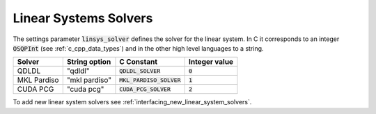 .. _linear_system_solvers_setting :

Linear Systems Solvers
-----------------------
The settings parameter :code:`linsys_solver` defines the solver for the linear system.
In C it corresponds to an integer :code:`OSQPInt` (see :ref:`c_cpp_data_types`) and in the other high level languages to a string.


+-----------------+-------------------+--------------------------------+---------------+
| Solver          | String option     | C     Constant                 | Integer value |
+=================+===================+================================+===============+
| QDLDL           | "qdldl"           | :code:`QDLDL_SOLVER`           | :code:`0`     |
+-----------------+-------------------+--------------------------------+---------------+
| MKL Pardiso     | "mkl pardiso"     | :code:`MKL_PARDISO_SOLVER`     | :code:`1`     |
+-----------------+-------------------+--------------------------------+---------------+
| CUDA PCG        | "cuda pcg"        | :code:`CUDA_PCG_SOLVER`        | :code:`2`     |
+-----------------+-------------------+--------------------------------+---------------+



To add new linear system solvers see :ref:`interfacing_new_linear_system_solvers`.



